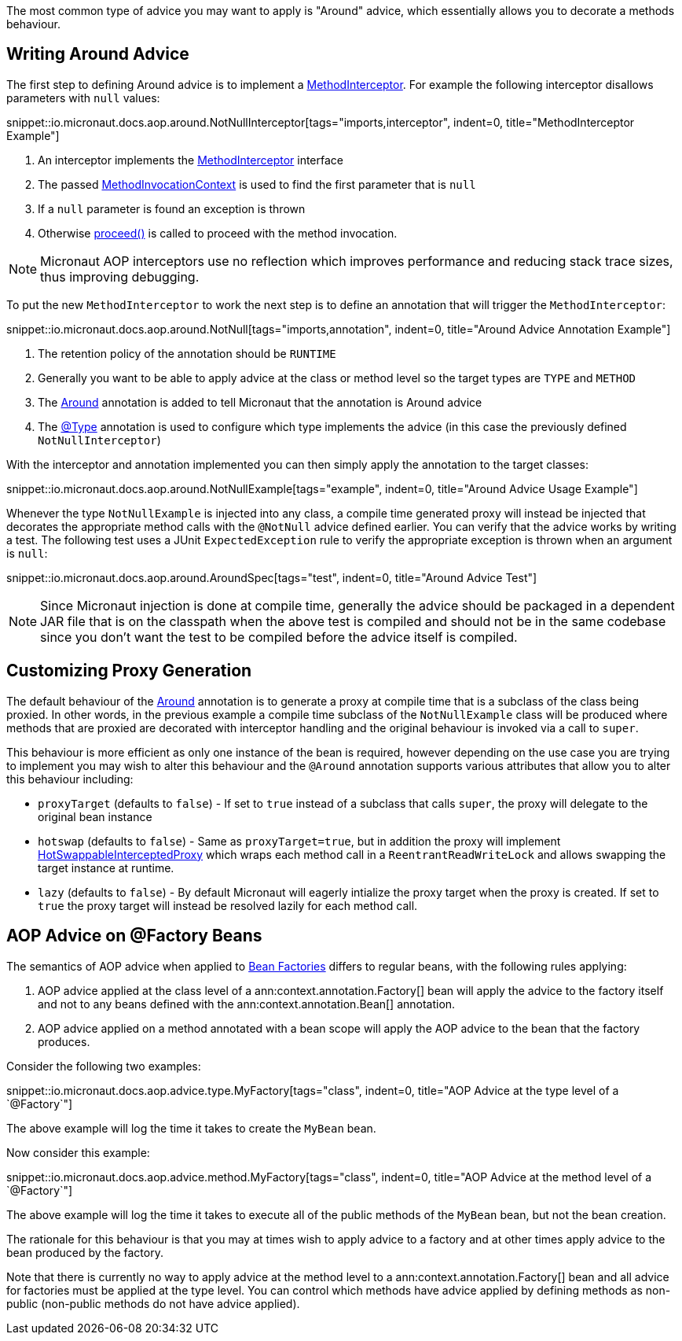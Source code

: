 The most common type of advice you may want to apply is "Around" advice, which essentially allows you to decorate a methods behaviour.

== Writing Around Advice

The first step to defining Around advice is to implement a link:{api}/io/micronaut/aop/MethodInterceptor.html[MethodInterceptor]. For example the following interceptor disallows parameters with `null` values:

snippet::io.micronaut.docs.aop.around.NotNullInterceptor[tags="imports,interceptor", indent=0, title="MethodInterceptor Example"]

<1> An interceptor implements the link:{api}/io/micronaut/aop/MethodInterceptor.html[MethodInterceptor] interface
<2> The passed link:{api}/io/micronaut/aop/MethodInvocationContext.html[MethodInvocationContext] is used to find the first parameter that is `null`
<3> If a `null` parameter is found an exception is thrown
<4> Otherwise link:{api}/io/micronaut/aop/InvocationContext.html#proceed--[proceed()] is called to proceed with the method invocation.

NOTE: Micronaut AOP interceptors use no reflection which improves performance and reducing stack trace sizes, thus improving debugging.

To put the new `MethodInterceptor` to work the next step is to define an annotation that will trigger the `MethodInterceptor`:

snippet::io.micronaut.docs.aop.around.NotNull[tags="imports,annotation", indent=0, title="Around Advice Annotation Example"]

<1> The retention policy of the annotation should be `RUNTIME`
<2> Generally you want to be able to apply advice at the class or method level so the target types are `TYPE` and `METHOD`
<3> The link:{api}/io/micronaut/aop/Around.html[Around] annotation is added to tell Micronaut that the annotation is Around advice
<4> The link:{api}/io/micronaut/context/annotation/Type.html[@Type] annotation is used to configure which type implements the advice (in this case the previously defined `NotNullInterceptor`)

With the interceptor and annotation implemented you can then simply apply the annotation to the target classes:

snippet::io.micronaut.docs.aop.around.NotNullExample[tags="example", indent=0, title="Around Advice Usage Example"]

Whenever the type `NotNullExample` is injected into any class, a compile time generated proxy will instead be injected that decorates the appropriate method calls with the `@NotNull` advice defined earlier. You can verify that the advice works by writing a test. The following test uses a JUnit `ExpectedException` rule to verify the appropriate exception is thrown when an argument is `null`:

snippet::io.micronaut.docs.aop.around.AroundSpec[tags="test", indent=0, title="Around Advice Test"]

NOTE: Since Micronaut injection is done at compile time, generally the advice should be packaged in a dependent JAR file that is on the classpath when the above test is compiled and should not be in the same codebase since you don't want the test to be compiled before the advice itself is compiled.

== Customizing Proxy Generation

The default behaviour of the link:{api}/io/micronaut/aop/Around.html[Around] annotation is to generate a proxy at compile time that is a subclass of the class being proxied. In other words, in the previous example a compile time subclass of the `NotNullExample` class will be produced where methods that are proxied are decorated with interceptor handling and the original behaviour is invoked via a call to `super`.

This behaviour is more efficient as only one instance of the bean is required, however depending on the use case you are trying to implement you may wish to alter this behaviour and the `@Around` annotation supports various attributes that allow you to alter this behaviour including:

* `proxyTarget` (defaults to `false`) - If set to `true` instead of a subclass that calls `super`, the proxy will delegate to the original bean instance
* `hotswap` (defaults to `false`) - Same as `proxyTarget=true`, but in addition the proxy will implement link:{api}/io/micronaut/aop/HotSwappableInterceptedProxy.html[HotSwappableInterceptedProxy] which wraps each method call in a `ReentrantReadWriteLock` and allows swapping the target instance at runtime.
* `lazy` (defaults to `false`) - By default Micronaut will eagerly intialize the proxy target when the proxy is created. If set to `true` the proxy target will instead be resolved lazily for each method call.

== AOP Advice on @Factory Beans

The semantics of AOP advice when applied to <<factories,Bean Factories>> differs to regular beans, with the following rules applying:

1. AOP advice applied at the class level of a ann:context.annotation.Factory[] bean will apply the advice to the factory itself and not to any beans defined with the ann:context.annotation.Bean[] annotation.
2. AOP advice applied on a method annotated with a bean scope will apply the AOP advice to the bean that the factory produces.

Consider the following two examples:

snippet::io.micronaut.docs.aop.advice.type.MyFactory[tags="class", indent=0, title="AOP Advice at the type level of a `@Factory`"]

The above example will log the time it takes to create the `MyBean` bean.

Now consider this example:

snippet::io.micronaut.docs.aop.advice.method.MyFactory[tags="class", indent=0, title="AOP Advice at the method level of a `@Factory`"]

The above example will log the time it takes to execute all of the public methods of the `MyBean` bean, but not the bean creation.

The rationale for this behaviour is that you may at times wish to apply advice to a factory and at other times apply advice to the bean produced by the factory.

Note that there is currently no way to apply advice at the method level to a ann:context.annotation.Factory[] bean and all advice for factories must be applied at the type level. You can control which methods have advice applied by defining methods as non-public (non-public methods do not have advice applied).
